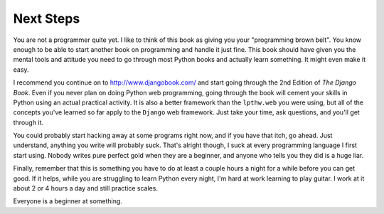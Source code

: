 Next Steps
**********

You are not a programmer quite yet.  I like to think of this book as giving you
your "programming brown belt".  You know enough to be able to start another
book on programming and handle it just fine.  This book should have given you
the mental tools and attitude you need to go through most Python books and
actually learn something.  It might even make it easy.

I recommend you continue on to http://www.djangobook.com/ and start going
through the 2nd Edition of *The Django Book*.  Even if you never plan on doing
Python web programming, going through the book will cement your skills in
Python using an actual practical activity.  It is also a better framework than
the ``lpthw.web`` you were using, but all of the concepts you've learned so far
apply to the ``Django`` web framework.  Just take your time, ask questions, and
you'll get through it.

You could probably start hacking away at some programs right now, and if you
have that itch, go ahead.  Just understand, anything you write will probably
suck.  That's alright though, I suck at every programming language I first
start using.  Nobody writes pure perfect gold when they are a beginner, and
anyone who tells you they did is a huge liar.

Finally, remember that this is something you have to do at least a couple hours
a night for a while before you can get good.  If it helps, while you are
struggling to learn Python every night, I'm hard at work learning to play
guitar.  I work at it about 2 or 4 hours a day and still practice scales.

Everyone is a beginner at something.


